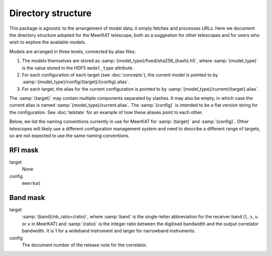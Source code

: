 Directory structure
===================
This package is agnostic to the arrangement of model data; it simply fetches
and processes URLs. Here we document the directory structure adopted for the
MeerKAT telescope, both as a suggestion for other telescopes and for users who
wish to explore the available models.

Models are arranged in three levels, connected by alias files:

1. The models themselves are stored as
   :samp:`{model_type}/fixed/sha256_{hash}.h5`, where :samp:`{model_type}` is
   the value stored in the HDF5 ``model_type`` attribute.

2. For each configuration of each target (see :doc:`concepts`), the current
   model is pointed to by :samp:`{model_type}/config/{target}/{config}.alias`.

3. For each target, the alias for the current configuration is pointed to by
   :samp:`{model_type}/current/{target}.alias`.

The :samp:`{target}` may contain multiple components separated by slashes.
It may also be empty, in which case the current alias is named
:samp:`{model_type}/current.alias`. The :samp:`{config}` is intended to be a
flat version string for the configuration. See :doc:`telstate` for an example
of how these aliases point to each other.

Below, we list the naming conventions currently in use for MeerKAT for
:samp:`{target}` and :samp:`{config}`. Other telescopes will likely use
a different configuration management system and need to describe a different
range of targets, so are not expected to use the same naming conventions.

RFI mask
--------
target
    None

config
    ``meerkat``

Band mask
---------
target
    :samp:`{band}/nb_ratio={ratio}`, where :samp:`band` is the single-letter
    abbreviation for the receiver band (``l``, ``s``, ``u`` or ``x`` in
    MeerKAT) and :samp:`{ratio}` is the integer ratio between the digitised
    bandwidth and the output correlator bandwidth. It is 1 for a wideband
    instrument and larger for narrowband instruments.

config
    The document number of the release note for the correlator.
